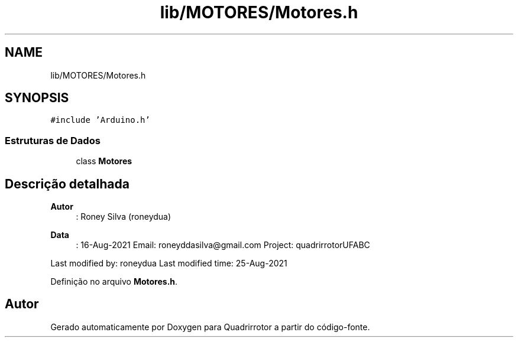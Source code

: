 .TH "lib/MOTORES/Motores.h" 3 "Sexta, 17 de Setembro de 2021" "Quadrirrotor" \" -*- nroff -*-
.ad l
.nh
.SH NAME
lib/MOTORES/Motores.h
.SH SYNOPSIS
.br
.PP
\fC#include 'Arduino\&.h'\fP
.br

.SS "Estruturas de Dados"

.in +1c
.ti -1c
.RI "class \fBMotores\fP"
.br
.in -1c
.SH "Descrição detalhada"
.PP 

.PP
\fBAutor\fP
.RS 4
: Roney Silva (roneydua) 
.RE
.PP
\fBData\fP
.RS 4
: 16-Aug-2021 Email: roneyddasilva@gmail.com Project: quadrirrotorUFABC
.RE
.PP
Last modified by: roneydua Last modified time: 25-Aug-2021 
.PP
Definição no arquivo \fBMotores\&.h\fP\&.
.SH "Autor"
.PP 
Gerado automaticamente por Doxygen para Quadrirrotor a partir do código-fonte\&.
